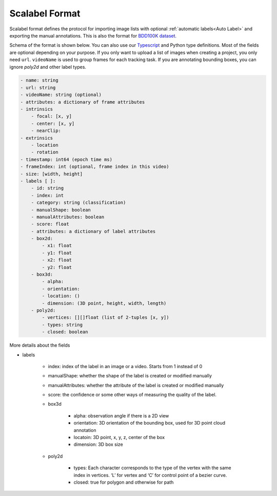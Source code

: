Scalabel Format
--------------------------

Scalabel format defines the protocol for importing image lists with optional
:ref:`automatic labels<Auto Label>` and exporting the manual annotations. This
is also the format for `BDD100K dataset
<https://www.bdd100k.com>`_.

Schema of the format is shown below. You can also use our `Typescript
<https://github.com/scalabel/scalabel/blob/master/app/src/types/export.ts>`_
and Python type definitions. Most of the fields are optional depending
on your purpose. If you only want to upload a list of images when creating a
project, you only need ``url``. ``videoName`` is used to group frames for each
tracking task. If you are annotating bounding boxes, you can ignore `poly2d` and
other label types.

.. code-block:: yaml
    
    - name: string
    - url: string
    - videoName: string (optional)
    - attributes: a dictionary of frame attributes
    - intrinsics
        - focal: [x, y]
        - center: [x, y]
        - nearClip:
    - extrinsics
        - location
        - rotation
    - timestamp: int64 (epoch time ms)
    - frameIndex: int (optional, frame index in this video)
    - size: [width, height]
    - labels [ ]:
        - id: string
        - index: int 
        - category: string (classification)
        - manualShape: boolean
        - manualAttributes: boolean
        - score: float 
        - attributes: a dictionary of label attributes
        - box2d:
            - x1: float
            - y1: float
            - x2: float
            - y2: float
        - box3d:
            - alpha:
            - orientation: 
            - location: ()
            - dimension: (3D point, height, width, length)
        - poly2d:
            - vertices: [][]float (list of 2-tuples [x, y])
            - types: string
            - closed: boolean


More details about the fields

* labels

    * index: index of the label in an image or a video. Starts from 1 instead of 0 
    * manualShape: whether the shape of the label is created or modified manually
    * manualAttributes: whether the attribute of the label is created or
      modified manually
    * score: the confidence or some other ways of measuring the quality of the label.
    * box3d

        * alpha: observation angle if there is a 2D view
        * orientation: 3D orientation of the bounding box, used for 3D point
          cloud annotation
        * locatoin: 3D point, x, y, z, center of the box
        * dimension: 3D box size
    
    * poly2d

        * types: Each character corresponds to the type of the vertex with the 
          same index in vertices. ‘L’ for vertex and ‘C’ for control point of a
          bezier curve.
        * closed: true for polygon and otherwise for path